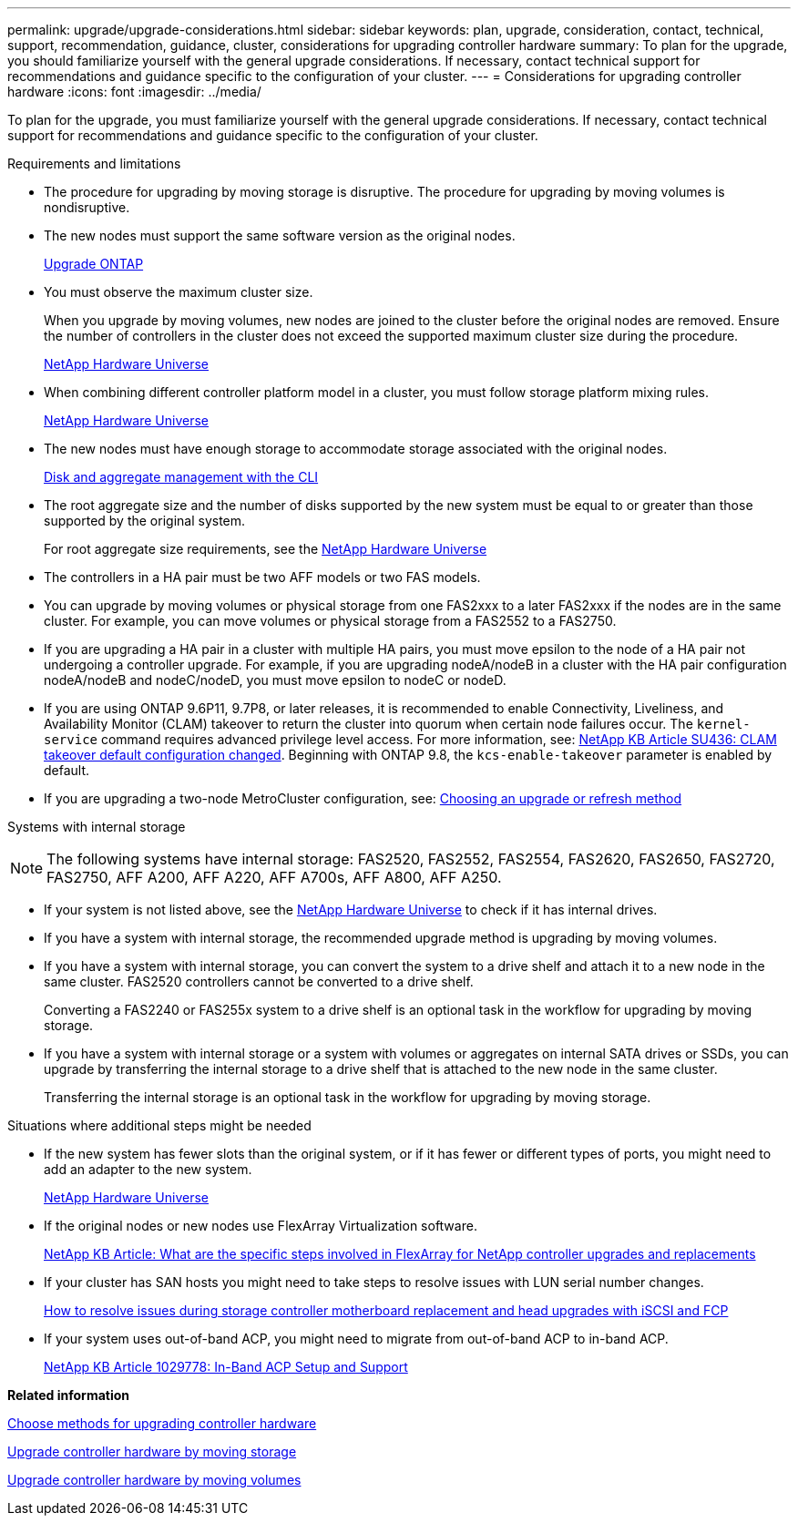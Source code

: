 ---
permalink: upgrade/upgrade-considerations.html
sidebar: sidebar
keywords: plan, upgrade, consideration, contact, technical, support, recommendation, guidance, cluster, considerations for upgrading controller hardware
summary: To plan for the upgrade, you should familiarize yourself with the general upgrade considerations. If necessary, contact technical support for recommendations and guidance specific to the configuration of your cluster.
---
= Considerations for upgrading controller hardware
:icons: font
:imagesdir: ../media/

[.lead]
To plan for the upgrade, you must familiarize yourself with the general upgrade considerations. If necessary, contact technical support for recommendations and guidance specific to the configuration of your cluster.

Requirements and limitations

* The procedure for upgrading by moving storage is disruptive. The procedure for upgrading by moving volumes is nondisruptive.
* The new nodes must support the same software version as the original nodes.
+
link:https://docs.netapp.com/us-en/ontap/upgrade/index.html[Upgrade ONTAP^]

* You must observe the maximum cluster size.
+
When you upgrade by moving volumes, new nodes are joined to the cluster before the original nodes are removed. Ensure the number of controllers in the cluster does not exceed the supported maximum cluster size during the procedure.
+
https://hwu.netapp.com[NetApp Hardware Universe^]

* When combining different controller platform model in a cluster, you must follow storage platform mixing rules.
+
https://hwu.netapp.com[NetApp Hardware Universe^]

* The new nodes must have enough storage to accommodate storage associated with the original nodes.
+
https://docs.netapp.com/us-en/ontap/disks-aggregates/index.html[Disk and aggregate management with the CLI^]

* The root aggregate size and the number of disks supported by the new system must be equal to or greater than those supported by the original system.
+
For root aggregate size requirements, see the https://hwu.netapp.com[NetApp Hardware Universe^]

* The controllers in a HA pair must be two AFF models or two FAS models.
* You can upgrade by moving volumes or physical storage from one FAS2xxx to a later FAS2xxx if the nodes are in the same cluster. For example, you can move volumes or physical storage from a FAS2552 to a FAS2750.

* If you are upgrading a HA pair in a cluster with multiple HA pairs, you must move epsilon to the node of a HA pair not undergoing a controller upgrade. For example, if you are upgrading nodeA/nodeB in a cluster with the HA pair configuration nodeA/nodeB and nodeC/nodeD, you must move epsilon to nodeC or nodeD.
// BURT 1400769 31-Jan-2022

* If you are using ONTAP 9.6P11, 9.7P8, or later releases, it is recommended to enable Connectivity, Liveliness, and Availability Monitor (CLAM) takeover to return the cluster into quorum when certain node failures occur. The `kernel-service` command requires advanced privilege level access. For more information, see: https://kb.netapp.com/Support_Bulletins/Customer_Bulletins/SU436[NetApp KB Article SU436: CLAM takeover default configuration changed^]. Beginning with ONTAP 9.8, the `kcs-enable-takeover` parameter is enabled by default.
// BURT 1400769 31-Jan-2022

* If you are upgrading a two-node MetroCluster configuration, see: https://docs.netapp.com/us-en/ontap-metrocluster/upgrade/concept_choosing_an_upgrade_method_mcc.html[Choosing an upgrade or refresh method^]

Systems with internal storage

NOTE: The following systems have internal storage: FAS2520, FAS2552, FAS2554, FAS2620, FAS2650, FAS2720, FAS2750, AFF A200, AFF A220, AFF A700s, AFF A800, AFF A250.

* If your system is not listed above, see the https://hwu.netapp.com[NetApp Hardware Universe^] to check if it has internal drives.
* If you have a system with internal storage, the recommended upgrade method is upgrading by moving volumes.
* If you have a system with internal storage, you can convert the system to a drive shelf and attach it to a new node in the same cluster. FAS2520 controllers cannot be converted to a drive shelf.
+
Converting a FAS2240 or FAS255x system to a drive shelf is an optional task in the workflow for upgrading by moving storage.

* If you have a system with internal storage or a system with volumes or aggregates on internal SATA drives or SSDs, you can upgrade by transferring the internal storage to a drive shelf that is attached to the new node in the same cluster.
+
Transferring the internal storage is an optional task in the workflow for upgrading by moving storage.

Situations where additional steps might be needed

* If the new system has fewer slots than the original system, or if it has fewer or different types of ports, you might need to add an adapter to the new system.
+
https://hwu.netapp.com[NetApp Hardware Universe^]

* If the original nodes or new nodes use FlexArray Virtualization software.
+
https://kb.netapp.com/Advice_and_Troubleshooting/Data_Storage_Systems/V_Series/What_are_the_specific_steps_involved_in_FlexArray_for_NetApp_controller_upgrades%2F%2Freplacements%3F[NetApp KB Article: What are the specific steps involved in FlexArray for NetApp controller upgrades and replacements^]

* If your cluster has SAN hosts you might need to take steps to resolve issues with LUN serial number changes.
+
https://kb.netapp.com/Advice_and_Troubleshooting/Data_Storage_Systems/FlexPod_with_Infrastructure_Automation/resolve_issues_during_storage_controller_motherboard_replacement_and_head_upgrades_with_iSCSI_and_FCP[How to resolve issues during storage controller motherboard replacement and head upgrades with iSCSI and FCP^]

* If your system uses out-of-band ACP, you might need to migrate from out-of-band ACP to in-band ACP.
+
https://kb.netapp.com/app/answers/answer_view/a_id/1029778[NetApp KB Article 1029778: In-Band ACP Setup and Support^]

*Related information*

xref:upgrade-methods.adoc[Choose methods for upgrading controller hardware]

xref:upgrade-by-moving-storage-parent.adoc[Upgrade controller hardware by moving storage]

xref:upgrade-by-moving-volumes-parent.adoc[Upgrade controller hardware by moving volumes]

// Clean-up, 2022-03-09
// BURT 1493415- 2022-09-02
